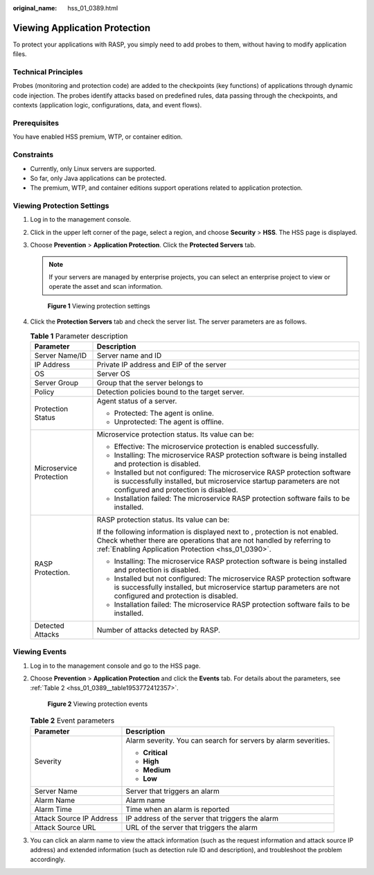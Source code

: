 :original_name: hss_01_0389.html

.. _hss_01_0389:

Viewing Application Protection
==============================

To protect your applications with RASP, you simply need to add probes to them, without having to modify application files.

Technical Principles
--------------------

Probes (monitoring and protection code) are added to the checkpoints (key functions) of applications through dynamic code injection. The probes identify attacks based on predefined rules, data passing through the checkpoints, and contexts (application logic, configurations, data, and event flows).

Prerequisites
-------------

You have enabled HSS premium, WTP, or container edition.

Constraints
-----------

-  Currently, only Linux servers are supported.
-  So far, only Java applications can be protected.
-  The premium, WTP, and container editions support operations related to application protection.

Viewing Protection Settings
---------------------------

#. Log in to the management console.

#. Click |image1| in the upper left corner of the page, select a region, and choose **Security** > **HSS**. The HSS page is displayed.

#. Choose **Prevention** > **Application Protection**. Click the **Protected Servers** tab.

   .. note::

      If your servers are managed by enterprise projects, you can select an enterprise project to view or operate the asset and scan information.


   .. figure:: /_static/images/en-us_image_0000001807108040.png
      :alt: **Figure 1** Viewing protection settings

      **Figure 1** Viewing protection settings

#. Click the **Protection Servers** tab and check the server list. The server parameters are as follows.

   .. table:: **Table 1** Parameter description

      +-----------------------------------+----------------------------------------------------------------------------------------------------------------------------------------------------------------------------------------------------------------------+
      | Parameter                         | Description                                                                                                                                                                                                          |
      +===================================+======================================================================================================================================================================================================================+
      | Server Name/ID                    | Server name and ID                                                                                                                                                                                                   |
      +-----------------------------------+----------------------------------------------------------------------------------------------------------------------------------------------------------------------------------------------------------------------+
      | IP Address                        | Private IP address and EIP of the server                                                                                                                                                                             |
      +-----------------------------------+----------------------------------------------------------------------------------------------------------------------------------------------------------------------------------------------------------------------+
      | OS                                | Server OS                                                                                                                                                                                                            |
      +-----------------------------------+----------------------------------------------------------------------------------------------------------------------------------------------------------------------------------------------------------------------+
      | Server Group                      | Group that the server belongs to                                                                                                                                                                                     |
      +-----------------------------------+----------------------------------------------------------------------------------------------------------------------------------------------------------------------------------------------------------------------+
      | Policy                            | Detection policies bound to the target server.                                                                                                                                                                       |
      +-----------------------------------+----------------------------------------------------------------------------------------------------------------------------------------------------------------------------------------------------------------------+
      | Protection Status                 | Agent status of a server.                                                                                                                                                                                            |
      |                                   |                                                                                                                                                                                                                      |
      |                                   | -  Protected: The agent is online.                                                                                                                                                                                   |
      |                                   | -  Unprotected: The agent is offline.                                                                                                                                                                                |
      +-----------------------------------+----------------------------------------------------------------------------------------------------------------------------------------------------------------------------------------------------------------------+
      | Microservice Protection           | Microservice protection status. Its value can be:                                                                                                                                                                    |
      |                                   |                                                                                                                                                                                                                      |
      |                                   | -  Effective: The microservice protection is enabled successfully.                                                                                                                                                   |
      |                                   | -  Installing: The microservice RASP protection software is being installed and protection is disabled.                                                                                                              |
      |                                   | -  Installed but not configured: The microservice RASP protection software is successfully installed, but microservice startup parameters are not configured and protection is disabled.                             |
      |                                   | -  Installation failed: The microservice RASP protection software fails to be installed.                                                                                                                             |
      +-----------------------------------+----------------------------------------------------------------------------------------------------------------------------------------------------------------------------------------------------------------------+
      | RASP Protection.                  | RASP protection status. Its value can be:                                                                                                                                                                            |
      |                                   |                                                                                                                                                                                                                      |
      |                                   | If the following information is displayed next to |image2|, protection is not enabled. Check whether there are operations that are not handled by referring to :ref:`Enabling Application Protection <hss_01_0390>`. |
      |                                   |                                                                                                                                                                                                                      |
      |                                   | -  Installing: The microservice RASP protection software is being installed and protection is disabled.                                                                                                              |
      |                                   | -  Installed but not configured: The microservice RASP protection software is successfully installed, but microservice startup parameters are not configured and protection is disabled.                             |
      |                                   | -  Installation failed: The microservice RASP protection software fails to be installed.                                                                                                                             |
      +-----------------------------------+----------------------------------------------------------------------------------------------------------------------------------------------------------------------------------------------------------------------+
      | Detected Attacks                  | Number of attacks detected by RASP.                                                                                                                                                                                  |
      +-----------------------------------+----------------------------------------------------------------------------------------------------------------------------------------------------------------------------------------------------------------------+

Viewing Events
--------------

#. Log in to the management console and go to the HSS page.

#. Choose **Prevention** > **Application Protection** and click the **Events** tab. For details about the parameters, see :ref:`Table 2 <hss_01_0389__table1953772412357>`.


   .. figure:: /_static/images/en-us_image_0000001854003221.png
      :alt: **Figure 2** Viewing protection events

      **Figure 2** Viewing protection events

   .. _hss_01_0389__table1953772412357:

   .. table:: **Table 2** Event parameters

      +-----------------------------------+-----------------------------------------------------------------+
      | Parameter                         | Description                                                     |
      +===================================+=================================================================+
      | Severity                          | Alarm severity. You can search for servers by alarm severities. |
      |                                   |                                                                 |
      |                                   | -  **Critical**                                                 |
      |                                   | -  **High**                                                     |
      |                                   | -  **Medium**                                                   |
      |                                   | -  **Low**                                                      |
      +-----------------------------------+-----------------------------------------------------------------+
      | Server Name                       | Server that triggers an alarm                                   |
      +-----------------------------------+-----------------------------------------------------------------+
      | Alarm Name                        | Alarm name                                                      |
      +-----------------------------------+-----------------------------------------------------------------+
      | Alarm Time                        | Time when an alarm is reported                                  |
      +-----------------------------------+-----------------------------------------------------------------+
      | Attack Source IP Address          | IP address of the server that triggers the alarm                |
      +-----------------------------------+-----------------------------------------------------------------+
      | Attack Source URL                 | URL of the server that triggers the alarm                       |
      +-----------------------------------+-----------------------------------------------------------------+

#. You can click an alarm name to view the attack information (such as the request information and attack source IP address) and extended information (such as detection rule ID and description), and troubleshoot the problem accordingly.

.. |image1| image:: /_static/images/en-us_image_0000001517477398.png
.. |image2| image:: /_static/images/en-us_image_0000001807123476.png
